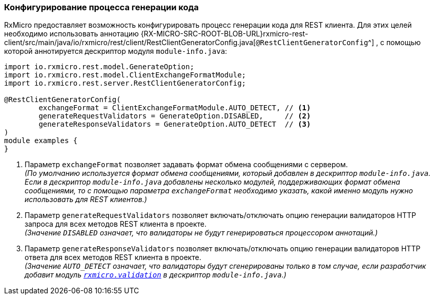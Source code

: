 :RX-MICRO-USAGE-ROOT-LOCAL-PATH: ../../../../../../../

[[rest-client-rest-client-generator-config-section]]
=== Конфигурирование процесса генерации кода

RxMicro предоставляет возможность конфигурировать процесс генерации кода для REST клиента.
Для этих целей необходимо использовать аннотацию
{RX-MICRO-SRC-ROOT-BLOB-URL}rxmicro-rest-client/src/main/java/io/rxmicro/rest/client/RestClientGeneratorConfig.java[`@RestClientGeneratorConfig`^]
, с помощью которой аннотируется дескриптор модуля `module-info.java`:

[source,java]
----
import io.rxmicro.rest.model.GenerateOption;
import io.rxmicro.rest.model.ClientExchangeFormatModule;
import io.rxmicro.rest.server.RestClientGeneratorConfig;

@RestClientGeneratorConfig(
        exchangeFormat = ClientExchangeFormatModule.AUTO_DETECT, // <1>
        generateRequestValidators = GenerateOption.DISABLED,     // <2>
        generateResponseValidators = GenerateOption.AUTO_DETECT  // <3>
)
module examples {
}
----
<1> Параметр `exchangeFormat` позволяет задавать формат обмена сообщениями с сервером. +
_(По умолчанию используется формат обмена сообщениями, который добавлен в дескриптор `module-info.java`.
Если в дескриптор `module-info.java` добавлены несколько модулей, поддерживающих формат обмена сообщениями, то с помощью параметра `exchangeFormat` необходимо указать, какой именно модуль нужно использовать для REST клиентов.)_
<2> Параметр `generateRequestValidators` позволяет включать/отключать опцию генерации валидаторов HTTP запроса для всех методов REST клиента в проекте. +
_(Значение `DISABLED` означает, что валидаторы не будут генерироваться процессором аннотаций.)_
<3> Параметр `generateResponseValidators` позволяет включать/отключать опцию генерации валидаторов HTTP ответа для всех методов REST клиента в проекте. +
_(Значение `AUTO_DETECT` означает, что валидаторы будут сгенерированы только в том случае, если разработчик добавит модуль <<{validation}#validation-section, `rxmicro.validation`>> в дескриптор `module-info.java`.)_